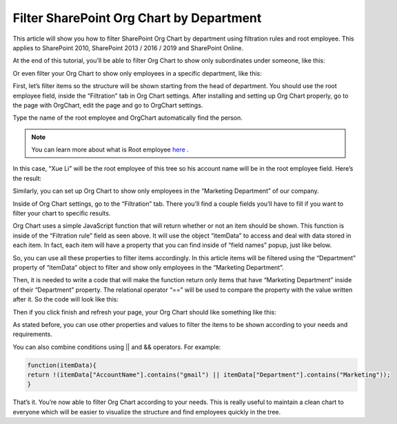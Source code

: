 Filter SharePoint Org Chart by Department
=========================================

This article will show you how to filter SharePoint Org Chart by department using filtration rules and root employee. This applies to SharePoint 2010, SharePoint 2013 / 2016 / 2019 and SharePoint Online. 

At the end of this tutorial, you’ll be able to filter Org Chart to show only subordinates under someone, like this:


.. image:: /../../_static/img/how-tos/filter-and-order-boxes/filter-orgchart-by-department/01-financial-director.jpg
    :alt: Financial director

Or even filter your Org Chart to show only employees in a specific department, like this:

.. image:: /../../_static/img/how-tos/filter-and-order-boxes/filter-orgchart-by-department/02-marketing-department.jpg
    :alt: Marketing department

First, let’s filter items so the structure will be shown starting from the head of department. You should use the root employee field, inside the “Filtration” tab in Org Chart settings. After installing and setting up Org Chart properly, go to the page with OrgChart, edit the page and go to OrgChart settings.

.. image:: /../../_static/img/how-tos/filter-and-order-boxes/filter-orgchart-by-department/03-settings-button.jpg
    :alt: Settings button


Type the name of the root employee and OrgChart automatically find the person.

.. image:: /../../_static/img/how-tos/filter-and-order-boxes/filter-orgchart-by-department/07-root-id-field.png
    :alt: Root id field

.. note:: You can learn more about what is Root employee `here <../configuration-wizard/filtration.html>`_ .


In this case, “Xue Li” will be the root employee of this tree so his account name will be in the root employee field. Here’s the result:

.. image:: /../../_static/img/how-tos/filter-and-order-boxes/filter-orgchart-by-department/01-financial-director.jpg
    :alt: Financial director

Similarly, you can set up Org Chart to show only employees in the “Marketing Department” of our company.  

Inside of Org Chart settings, go to the “Filtration” tab. There you’ll find a couple fields you’ll have to fill if you want to filter your chart to specific results.

.. image:: /../../_static/img/how-tos/filter-and-order-boxes/filter-orgchart-by-department/04-filtration-tab.png
    :alt: Filtration tab

Org Chart uses a simple JavaScript function that will return whether or not an item should be shown. This function is inside of the “Filtration rule” field as seen above. It will use the object “itemData” to access and deal with data stored in each item. In fact, each item will have a property that you can find inside of “field names” popup, just like below.

.. image:: /../../_static/img/how-tos/filter-and-order-boxes/filter-orgchart-by-department/05-field-names.jpg
    :alt: Field names

So, you can use all these properties to filter items accordingly. In this article items will be filtered using the “Department” property of “itemData” object to filter and show only employees in the “Marketing Department”. 

Then, it is needed to write a code that will make the function return only items that have “Marketing Department” inside of their “Department” property. The relational operator “==” will be used to compare the property with the value written after it. So the code will look like this:

.. image:: /../../_static/img/how-tos/filter-and-order-boxes/filter-orgchart-by-department/06-code-marketing-department.jpg
    :alt: Code marketing department

Then if you click finish and refresh your page, your Org Chart should like something like this:

.. image:: /../../_static/img/how-tos/filter-and-order-boxes/filter-orgchart-by-department/02-marketing-department1.jpg
    :alt: Marketing department

As stated before, you can use other properties and values to filter the items to be shown according to your needs and requirements.

You can also combine conditions using || and && operators. For example:


.. code:: JavaScript

   function(itemData){
   return !(itemData["AccountName"].contains("gmail") || itemData["Department"].contains("Marketing"));
   }


That’s it. You’re now able to filter Org Chart according to your needs. This is really useful to maintain a clean chart to everyone which will be easier to visualize the structure and find employees quickly in the tree.